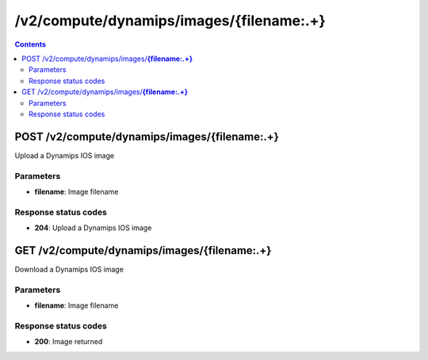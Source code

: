 /v2/compute/dynamips/images/{filename:.+}
------------------------------------------------------------------------------------------------------------------------------------------

.. contents::

POST /v2/compute/dynamips/images/**{filename:.+}**
~~~~~~~~~~~~~~~~~~~~~~~~~~~~~~~~~~~~~~~~~~~~~~~~~~~~~~~~~~~~~~~~~~~~~~~~~~~~~~~~~~~~~~~~~~~~~~~~~~~~~~~~~~~~~~~~~~~~~~~~~~~~~~~~~~~~~~~~~~~~~~~~~~~~~~~~~~~~~~
Upload a Dynamips IOS image

Parameters
**********
- **filename**: Image filename

Response status codes
**********************
- **204**: Upload a Dynamips IOS image


GET /v2/compute/dynamips/images/**{filename:.+}**
~~~~~~~~~~~~~~~~~~~~~~~~~~~~~~~~~~~~~~~~~~~~~~~~~~~~~~~~~~~~~~~~~~~~~~~~~~~~~~~~~~~~~~~~~~~~~~~~~~~~~~~~~~~~~~~~~~~~~~~~~~~~~~~~~~~~~~~~~~~~~~~~~~~~~~~~~~~~~~
Download a Dynamips IOS image

Parameters
**********
- **filename**: Image filename

Response status codes
**********************
- **200**: Image returned

